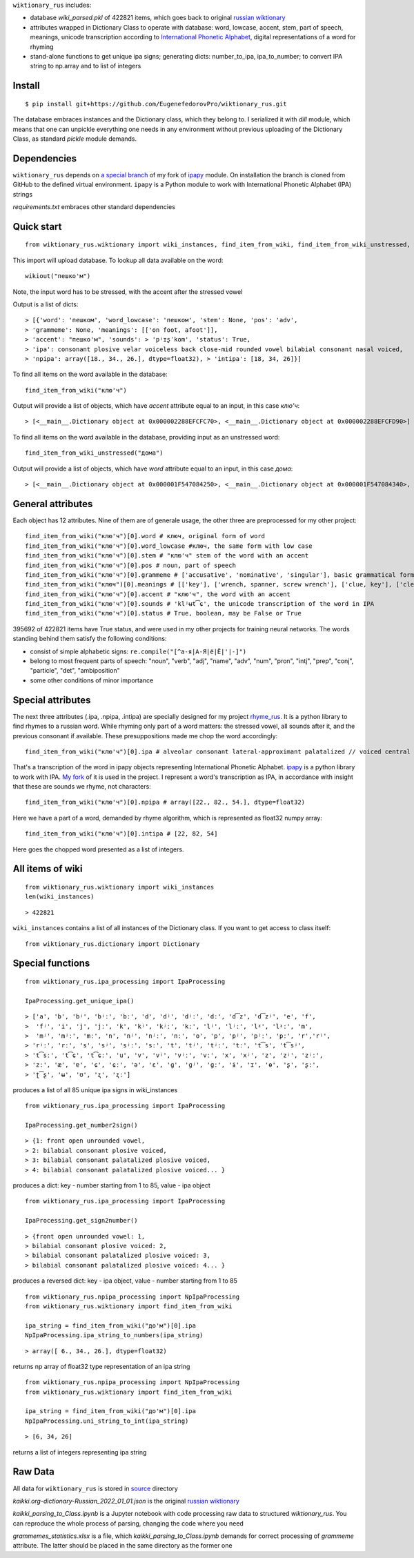  
``wiktionary_rus`` includes:

*  database *wiki_parsed.pkl* of 422821 items, which goes back to original `russian wiktionary <https://kaikki.org/dictionary/Russian/index.html>`_
*  attributes wrapped in Dictionary Class to operate with database: word, lowcase, accent, stem, part of speech, meanings, unicode transcription according to `International Phonetic Alphabet <https://en.wikipedia.org/wiki/Help:IPA/Russian>`_, digital representations of a word for rhyming
*  stand-alone functions to get unique ipa signs; generating dicts: number_to_ipa, ipa_to_number; to convert IPA string to np.array and to list of integers

-------------
Install
-------------    

::

    $ pip install git+https://github.com/EugenefedorovPro/wiktionary_rus.git

 
The database embraces instances and the Dictionary class, which they belong to.
I serialized it with `dill` module, which means that one can unpickle everything one needs 
in any environment without previous uploading of the Dictionary Class, as standard
`pickle` module demands.

-------------------------
Dependencies 
-------------------------

``wiktionary_rus`` depends on `a special branch <https://github.com/EugenefedorovPro/ipapy_eugene/tree/forpython310>`_ of my fork of 
`ipapy <https://github.com/pettarin/ipapy>`_ module. On installation
the branch is cloned from GitHub to the defined virtual environment. 
``ipapy`` is a Python module to work with International Phonetic Alphabet (IPA) strings

*requirements.txt* embraces other standard dependencies


------------
Quick start
------------

::  

    from wiktionary_rus.wiktionary import wiki_instances, find_item_from_wiki, find_item_from_wiki_unstressed, wikiout

This import will upload database. 
To lookup all data available on the word::
    
        wikiout("пешко'м")

Note, the input word has to be stressed, with the accent after the stressed vowel  

Output is a list of dicts::

> [{'word': 'пешком', 'word_lowcase': 'пешком', 'stem': None, 'pos': 'adv',
> 'grammeme': None, 'meanings': [['on foot, afoot']], 
> 'accent': "пешко'м", 'sounds': > 'pʲɪʂˈkom', 'status': True, 
> 'ipa': consonant plosive velar voiceless back close-mid rounded vowel bilabial consonant nasal voiced, 
> 'npipa': array([18., 34., 26.], dtype=float32), > 'intipa': [18, 34, 26]}]


To find all items on the word available in the database::

     find_item_from_wiki("клю'ч")

Output will provide a list of objects, which have *accent* attribute equal to
an input, in this case *клю'ч*::

> [<__main__.Dictionary object at 0x000002288EFCFC70>, <__main__.Dictionary object at 0x000002288EFCFD90>]


To find all items on the word available in the database, providing input as an unstressed word::

     find_item_from_wiki_unstressed("дома")

Output will provide a list of objects, which have *word* attribute equal to
an input, in this case *дома*::

> [<__main__.Dictionary object at 0x000001F547084250>, <__main__.Dictionary object at 0x000001F547084340>, <__main__.Dictionary object at 0x000001F547084430>]


-------------------
General attributes
-------------------


Each object has 12 attributes. Nine of them are of generale usage, the other three are preprocessed for my other project::
    
    find_item_from_wiki("клю'ч")[0].word # ключ, original form of word
    find_item_from_wiki("клю'ч")[0].word_lowcase #ключ, the same form with low case
    find_item_from_wiki("клю'ч")[0].stem # "клю'ч" stem of the word with an accent
    find_item_from_wiki("клю'ч")[0].pos # noun, part of speech
    find_item_from_wiki("клю'ч")[0].grammeme # ['accusative', 'nominative', 'singular'], basic grammatical forms
    find_item_from_wiki("ключ")[0].meanings # [['key'], ['wrench, spanner, screw wrench'], ['clue, key'], ['clef, key'], ['radical (in Chinese characters)']], meanings of the word
    find_item_from_wiki("клю'ч")[0].accent # "клю'ч", the word with an accent
    find_item_from_wiki("клю'ч")[0].sounds # 'klʲʉt͡ɕ', the unicode transcription of the word in IPA
    find_item_from_wiki("клю'ч")[0].status # True, boolean, may be False or True

395692 of 422821 items have True status, and were used in my other projects for 
training neural networks. The words standing behind them satisfy the following conditions:

* consist of simple alphabetic signs: ``re.compile("[^а-я|А-Я|ё|Ё|'|-]")``
* belong to most frequent parts of speech: "noun", "verb", "adj", "name", "adv", "num", "pron", "intj", "prep", "conj", "particle", "det", "ambiposition"
* some other conditions of minor importance

-------------------
Special attributes
-------------------
    
The next three attributes (.ipa, .npipa, .intipa) are specially designed for my project `rhyme_rus <https://github.com/EugenefedorovPro/rhyme_rus>`_. It is a python
library to find rhymes to a russian word. While rhyming only part of a word matters: the stressed vowel, all sounds after it, and the previous consonant if available.
These presuppositions made me chop the word accordingly::

    find_item_from_wiki("клю'ч")[0].ipa # alveolar consonant lateral-approximant palatalized // voiced central close rounded vowel // alveolo-palatal consonant sibilant-affricate voiceless  

That's a transcription of the word in ipapy objects representing International 
Phonetic Alphabet. `ipapy <https://github.com/pettarin/ipapy>`_ 
is a python library to work with IPA. `My fork <https://github.com/EugenefedorovPro/ipapy_eugene/tree/forpython310>`_ of it is used in the project. I represent a word's
transcription as IPA, in accordance with insight that these are sounds we rhyme, not characters::

    find_item_from_wiki("клю'ч")[0].npipa # array([22., 82., 54.], dtype=float32) 

Here we have a part of a word, demanded by rhyme algorithm, which is represented as float32 numpy array::

    find_item_from_wiki("клю'ч")[0].intipa # [22, 82, 54]

Here goes the chopped word presented as a list of integers.

------------------
All items of wiki
------------------
::

    from wiktionary_rus.wiktionary import wiki_instances
    len(wiki_instances)

::

> 422821


``wiki_instances`` contains a list of all instances of the Dictionary class.
If you want to get access to class itself::

    from wiktionary_rus.dictionary import Dictionary



-----------------
Special functions
-----------------

::
 
    from wiktionary_rus.ipa_processing import IpaProcessing
    
    IpaProcessing.get_unique_ipa() 

::

> ['a', 'b', 'bʲ', 'bʲː', 'bː', 'd', 'dʲ', 'dʲː', 'dː', 'd͡z', 'd͡zʲ', 'e', 'f',
>  'fʲ', 'i', 'j', 'jː', 'k', 'kʲ', 'kʲː', 'kː', 'lʲ', 'lʲː', 'lˠ', 'lˠː', 'm',
>  'mʲ', 'mʲː', 'mː', 'n', 'nʲ', 'nʲː', 'nː', 'o', 'p', 'pʲ', 'pʲː', 'pː', 'r','rʲ',
> 'rʲː', 'rː', 's', 'sʲ', 'sʲː', 'sː', 't', 'tʲ', 'tʲː', 'tː', 't͡s', 't͡sʲ',
> 't͡sː', 't͡ɕ', 't͡ɕː', 'u', 'v', 'vʲ', 'vʲː', 'vː', 'x', 'xʲ', 'z', 'zʲ', 'zʲː',
> 'zː', 'æ', 'ɐ', 'ɕ', 'ɕː', 'ə', 'ɛ', 'ɡ', 'ɡʲ', 'ɡː', 'ɨ', 'ɪ', 'ɵ', 'ʂ', 'ʂː',
> 'ʈ͡ʂ', 'ʉ', 'ʊ', 'ʐ', 'ʐː']


produces a list of all 85 unique ipa signs in wiki_instances

::

    from wiktionary_rus.ipa_processing import IpaProcessing
    
    IpaProcessing.get_number2sign()

::

> {1: front open unrounded vowel, 
> 2: bilabial consonant plosive voiced, 
> 3: bilabial consonant palatalized plosive voiced, 
> 4: bilabial consonant palatalized plosive voiced... }

produces a dict: key - number starting from 1 to 85, value - ipa object


::

    from wiktionary_rus.ipa_processing import IpaProcessing
    
    IpaProcessing.get_sign2number()


::

> {front open unrounded vowel: 1,
> bilabial consonant plosive voiced: 2,
> bilabial consonant palatalized plosive voiced: 3,
> bilabial consonant palatalized plosive voiced: 4... }

produces a reversed dict: key - ipa object, value - number starting from 1 to 85

::

    from wiktionary_rus.npipa_processing import NpIpaProcessing
    from wiktionary_rus.wiktionary import find_item_from_wiki

    ipa_string = find_item_from_wiki("до'м")[0].ipa
    NpIpaProcessing.ipa_string_to_numbers(ipa_string)

::

> array([ 6., 34., 26.], dtype=float32)

returns np array of float32 type representation of an ipa string

::

    from wiktionary_rus.npipa_processing import NpIpaProcessing
    from wiktionary_rus.wiktionary import find_item_from_wiki

    ipa_string = find_item_from_wiki("до'м")[0].ipa
    NpIpaProcessing.uni_string_to_int(ipa_string)

::

> [6, 34, 26]

returns a list of integers representing ipa string

---------------
Raw Data
---------------
All data for ``wiktionary_rus`` is stored in `source <https://github.com/EugenefedorovPro/rhyme_rus/tree/main/rhyme_rus/data>`_ directory

*kaikki.org-dictionary-Russian_2022_01_01.json* is the original `russian wiktionary <https://kaikki.org/dictionary/Russian/index.html>`_

*kaikki_parsing_to_Class.ipynb* is a Jupyter notebook with code processing raw data to structured *wiktionary_rus*. You can reproduce the whole process of parsing, changing the code where you need

*grammemes_statistics.xlsx* is a file, which *kaikki_parsing_to_Class.ipynb* demands for correct processing of *grammeme* attribute. The latter should be placed in the same directory as the former one

 
